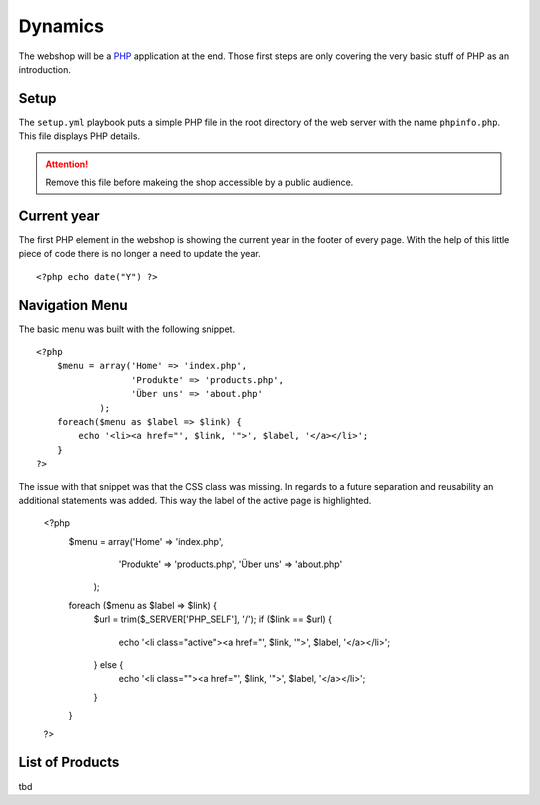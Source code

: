 .. 

Dynamics
========

The webshop will be a `PHP`_ application at the end. Those first steps are only
covering the very basic stuff of PHP as an introduction.

.. _PHP: http://ch.php.net/

Setup
-----
The ``setup.yml`` playbook puts a simple PHP file in the root directory of the
web server with the name ``phpinfo.php``. This file displays PHP details.

.. attention::
   Remove this file before makeing the shop accessible by a public audience.

Current year
------------
The first PHP element in the webshop is showing the current year in the footer
of every page. With the help of this little piece of code there is no longer
a need to update the year. ::

    <?php echo date("Y") ?>

Navigation Menu
---------------
The basic menu was built with the following snippet. ::

    <?php
        $menu = array('Home' => 'index.php',
                      'Produkte' => 'products.php',
                      'Über uns' => 'about.php'
                );
        foreach($menu as $label => $link) {
            echo '<li><a href="', $link, '">', $label, '</a></li>';
        }
    ?>

The issue with that snippet was that the CSS class was missing. In regards to
a future separation and reusability an additional statements was added. This
way the label of the active page is highlighted.

    <?php
        $menu = array('Home' => 'index.php',
                      'Produkte' => 'products.php', 
                      'Über uns' => 'about.php'
            );
        foreach ($menu as $label => $link) {
            $url = trim($_SERVER['PHP_SELF'], '/');
            if ($link == $url) {
                echo '<li class="active"><a href="', $link, '">', $label, '</a></li>';
            } else {
                echo '<li class=""><a href="', $link, '">', $label, '</a></li>';    
            }
        }
    ?>

List of Products
----------------

tbd
